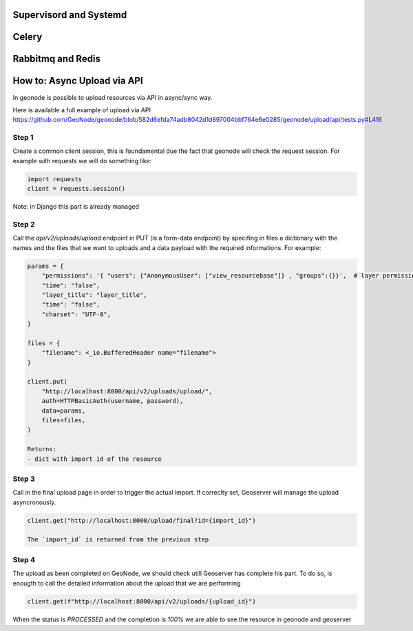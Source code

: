 Supervisord and Systemd
=======================

Celery
======

Rabbitmq and Redis
==================

How to: Async Upload via API
============================
In geonode is possible to upload resources via API in async/sync way.

Here is available a full example of upload via API 
https://github.com/GeoNode/geonode/blob/582d6efda74adb8042d1d897004bbf764e6e0285/geonode/upload/api/tests.py#L416

Step 1
------

Create a common client session, this is foundamental due the fact that geonode will check the request session.
For example with requests we will do something like:

.. code-block:: python

    import requests
    client = requests.session()


Note: in Django this part is already managed

Step 2
------

Call the `api/v2/uploads/upload` endpoint in PUT (is a form-data endpoint) by specifing in files a dictionary with the names and the files that we want to uploads and a data payload with the required informations.
For example:

.. code-block:: python

    params = {
        "permissions": '{ "users": {"AnonymousUser": ["view_resourcebase"]} , "groups":{}}',  # layer permissions
        "time": "false",
        "layer_title": "layer_title",
        "time": "false",
        "charset": "UTF-8",
    }

    files = {
        "filename": <_io.BufferedReader name="filename">
    }

    client.put(
        "http://localhost:8000/api/v2/uploads/upload/",
        auth=HTTPBasicAuth(username, password),
        data=params,
        files=files,
    )

    Returns:
    - dict with import id of the resource

Step 3
------

Call in the final upload page in order to trigger the actual import. 
If correclty set, Geoserver will manage the upload asyncronously.

.. code-block:: python

    client.get("http://localhost:8000/upload/final?id={import_id}")

    The `import_id` is returned from the previous step

Step 4
------

The upload as been completed on GeoNode, we should check utill Geoserver has complete his part.
To do so, is enougth to call the detailed information about the upload that we are performing

.. code-block:: python

    client.get(f"http://localhost:8000/api/v2/uploads/{upload_id}")

When the status is `PROCESSED` and the completion is `100%` we are able to see the resource in geonode and geoserver